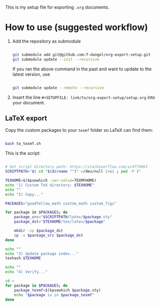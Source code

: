 :PROPERTIES:
:ID:       a7d25d14-30f0-44cd-b288-00eef20cc6b2
:END:
This is my setup file for exporting =.org= documents.

* How to use (suggested workflow)

1. Add the repository as submodule

  #+begin_src bash

    git submodule add git@github.com:f-dangel/org-export-setup.git
    git submodule update --init --recursive

  #+end_src

  If you ran the above command in the past and want to update to the latest version, use

   #+begin_src bash

    git submodule update --remote --recursive

   #+end_src

2. Insert the line =#+SETUPFILE: link/to/org-export-setup/setup.org= into your document.

** LaTeX export
:PROPERTIES:
:ID:       3d73468b-8acc-4b59-84ce-2334ce1ce465
:END:

Copy the custom packages to your =texmf= folder so LaTeX can find them:

#+begin_src bash

  bash to_texmf.sh

#+end_src

This is the script:

#+begin_src bash :tangle to_texmf.sh :results output

  # Get script directory path: https://stackoverflow.com/a/4774063
  SCRIPTPATH="$( cd "$(dirname "")" >/dev/null 2>&1 ; pwd -P )"

  TEXHOME=$(kpsewhich -var-value=TEXMFHOME)
  echo "1) Custom TeX directory: $TEXHOME"
  echo ""
  echo "2) Copy..."

  PACKAGES="goodfellow_math custom_math custom_figs"

  for package in $PACKAGES; do
      package_src="$SCRIPTPATH/latex/$package.sty"
      package_dst="$TEXHOME/tex/latex/$package"

      mkdir -vp $package_dst
      cp -v $package_src $package_dst
  done

  echo ""
  echo "3) Update package index..."
  texhash $TEXHOME

  echo ""
  echo "4) Verify..."

  cd ~
  for package in $PACKAGES; do
      package_texmf=$(kpsewhich $package.sty)
      echo "$package is in $package_texmf"
  done

#+end_src
